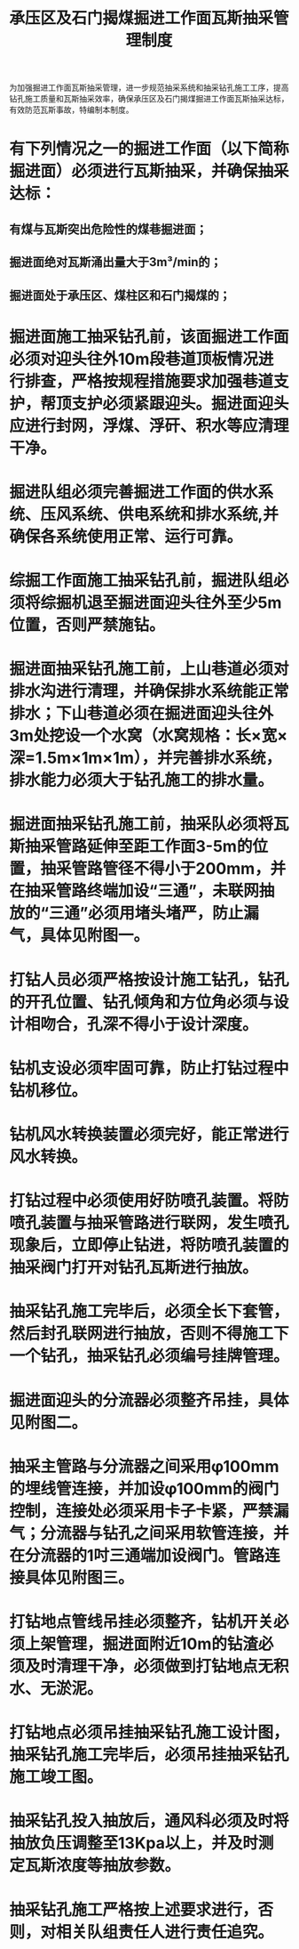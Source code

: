 :PROPERTIES:
:ID:       bc7d997c-23a5-4716-bb6e-6a30873e1d03
:END:
#+title: 承压区及石门揭煤掘进工作面瓦斯抽采管理制度
为加强掘进工作面瓦斯抽采管理，进一步规范抽采系统和抽采钻孔施工工序，提高钻孔施工质量和瓦斯抽采效率，确保承压区及石门揭煤掘进工作面瓦斯抽采达标，有效防范瓦斯事故，特编制本制度。
* 有下列情况之一的掘进工作面（以下简称掘进面）必须进行瓦斯抽采，并确保抽采达标：
** 有煤与瓦斯突出危险性的煤巷掘进面；
** 掘进面绝对瓦斯涌出量大于3m³/min的；
** 掘进面处于承压区、煤柱区和石门揭煤的；
* 掘进面施工抽采钻孔前，该面掘进工作面必须对迎头往外10m段巷道顶板情况进行排查，严格按规程措施要求加强巷道支护，帮顶支护必须紧跟迎头。掘进面迎头应进行封网，浮煤、浮矸、积水等应清理干净。
* 掘进队组必须完善掘进工作面的供水系统、压风系统、供电系统和排水系统,并确保各系统使用正常、运行可靠。
* 综掘工作面施工抽采钻孔前，掘进队组必须将综掘机退至掘进面迎头往外至少5m位置，否则严禁施钻。
* 掘进面抽采钻孔施工前，上山巷道必须对排水沟进行清理，并确保排水系统能正常排水；下山巷道必须在掘进面迎头往外3m处挖设一个水窝（水窝规格：长×宽×深=1.5m×1m×1m），并完善排水系统，排水能力必须大于钻孔施工的排水量。
* 掘进面抽采钻孔施工前，抽采队必须将瓦斯抽采管路延伸至距工作面3-5m的位置，抽采管路管径不得小于200mm，并在抽采管路终端加设“三通”，未联网抽放的“三通”必须用堵头堵严，防止漏气，具体见附图一。
* 打钻人员必须严格按设计施工钻孔，钻孔的开孔位置、钻孔倾角和方位角必须与设计相吻合，孔深不得小于设计深度。
* 钻机支设必须牢固可靠，防止打钻过程中钻机移位。
* 钻机风水转换装置必须完好，能正常进行风水转换。
* 打钻过程中必须使用好防喷孔装置。将防喷孔装置与抽采管路进行联网，发生喷孔现象后，立即停止钻进，将防喷孔装置的抽采阀门打开对钻孔瓦斯进行抽放。
* 抽采钻孔施工完毕后，必须全长下套管，然后封孔联网进行抽放，否则不得施工下一个钻孔，抽采钻孔必须编号挂牌管理。
* 掘进面迎头的分流器必须整齐吊挂，具体见附图二。
* 抽采主管路与分流器之间采用φ100mm的埋线管连接，并加设φ100mm的阀门控制，连接处必须采用卡子卡紧，严禁漏气；分流器与钻孔之间采用软管连接，并在分流器的1吋三通端加设阀门。管路连接具体见附图三。
* 打钻地点管线吊挂必须整齐，钻机开关必须上架管理，掘进面附近10m的钻渣必须及时清理干净，必须做到打钻地点无积水、无淤泥。
* 打钻地点必须吊挂抽采钻孔施工设计图，抽采钻孔施工完毕后，必须吊挂抽采钻孔施工竣工图。
* 抽采钻孔投入抽放后，通风科必须及时将抽放负压调整至13Kpa以上，并及时测定瓦斯浓度等抽放参数。
* 抽采钻孔施工严格按上述要求进行，否则，对相关队组责任人进行责任追究。
